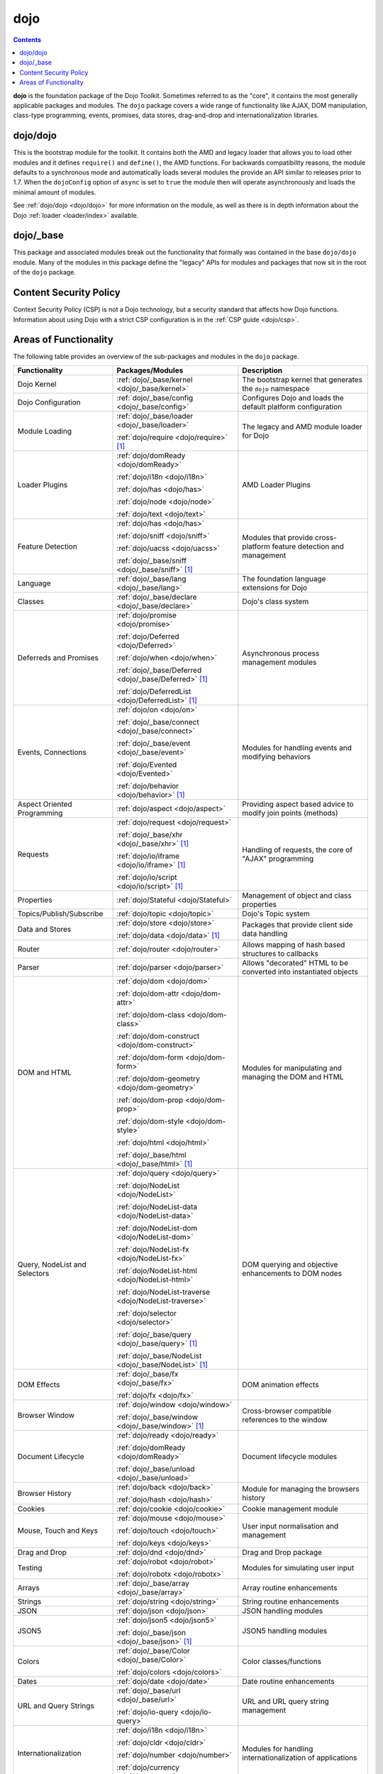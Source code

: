 .. _dojo/index:

====
dojo
====

.. contents ::
   :depth: 3


**dojo** is the foundation package of the Dojo Toolkit. Sometimes referred to as the "core", it contains the most
generally applicable packages and modules. The ``dojo`` package covers a wide range of functionality like AJAX, DOM
manipulation, class-type programming, events, promises, data stores, drag-and-drop and internationalization libraries.

dojo/dojo
=========

This is the bootstrap module for the toolkit.  It contains both the AMD and legacy loader that allows you to load other
modules and it defines ``require()`` and ``define()``, the AMD functions.  For backwards compatibility reasons, the
module defaults to a synchronous mode and automatically loads several modules the provide an API similar to releases
prior to 1.7.  When the ``dojoConfig`` option of ``async`` is set to ``true`` the module then will operate
asynchronously and loads the minimal amount of modules.

See :ref:`dojo/dojo <dojo/dojo>` for more information on the module, as well as there is in depth information about the
Dojo :ref:`loader <loader/index>` available.

dojo/_base
==========

This package and associated modules break out the functionality that formally was contained in the base ``dojo/dojo``
module.  Many of the modules in this package define the "legacy" APIs for modules and packages that now sit in the root
of the ``dojo`` package.

Content Security Policy
=======================

Context Security Policy (CSP) is not a Dojo technology, but a security standard that affects how Dojo functions.
Information about using Dojo with a strict CSP configuration is in the :ref:`CSP guide <dojo/csp>`.

Areas of Functionality
======================

The following table provides an overview of the sub-packages and modules in the ``dojo`` package.

============================= ====================================================== ===================================
Functionality                 Packages/Modules                                       Description
============================= ====================================================== ===================================
Dojo Kernel                   :ref:`dojo/_base/kernel <dojo/_base/kernel>`           The bootstrap kernel that
                                                                                     generates the ``dojo`` namespace
Dojo Configuration            :ref:`dojo/_base/config <dojo/_base/config>`           Configures Dojo and loads the
                                                                                     default platform configuration
Module Loading                :ref:`dojo/_base/loader <dojo/_base/loader>`           The legacy and AMD module loader
                                                                                     for Dojo
                              :ref:`dojo/require <dojo/require>` [1]_
Loader Plugins                :ref:`dojo/domReady <dojo/domReady>`                   AMD Loader Plugins

                              :ref:`dojo/i18n <dojo/i18n>`

                              :ref:`dojo/has <dojo/has>`

                              :ref:`dojo/node <dojo/node>`

                              :ref:`dojo/text <dojo/text>`
Feature Detection             :ref:`dojo/has <dojo/has>`                             Modules that provide
                                                                                     cross-platform feature detection
                              :ref:`dojo/sniff <dojo/sniff>`                         and management

                              :ref:`dojo/uacss <dojo/uacss>`

                              :ref:`dojo/_base/sniff <dojo/_base/sniff>` [1]_
Language                      :ref:`dojo/_base/lang <dojo/_base/lang>`               The foundation language extensions
                                                                                     for Dojo
Classes                       :ref:`dojo/_base/declare <dojo/_base/declare>`         Dojo's class system
Deferreds and Promises        :ref:`dojo/promise <dojo/promise>`                     Asynchronous process management
                                                                                     modules
                              :ref:`dojo/Deferred <dojo/Deferred>`

                              :ref:`dojo/when <dojo/when>`

                              :ref:`dojo/_base/Deferred <dojo/_base/Deferred>` [1]_

                              :ref:`dojo/DeferredList <dojo/DeferredList>` [1]_
Events, Connections           :ref:`dojo/on <dojo/on>`                               Modules for handling events and
                                                                                     modifying behaviors
                              :ref:`dojo/_base/connect <dojo/_base/connect>`

                              :ref:`dojo/_base/event <dojo/_base/event>`

                              :ref:`dojo/Evented <dojo/Evented>`

                              :ref:`dojo/behavior <dojo/behavior>` [1]_
Aspect Oriented Programming   :ref:`dojo/aspect <dojo/aspect>`                       Providing aspect based advice to
                                                                                     modify join points (methods)
Requests                      :ref:`dojo/request <dojo/request>`                     Handling of requests, the core of
                                                                                     "AJAX" programming
                              :ref:`dojo/_base/xhr <dojo/_base/xhr>` [1]_

                              :ref:`dojo/io/iframe <dojo/io/iframe>` [1]_

                              :ref:`dojo/io/script <dojo/io/script>` [1]_
Properties                    :ref:`dojo/Stateful <dojo/Stateful>`                   Management of object and class
                                                                                     properties
Topics/Publish/Subscribe      :ref:`dojo/topic <dojo/topic>`                         Dojo's Topic system
Data and Stores               :ref:`dojo/store <dojo/store>`                         Packages that provide client side
                                                                                     data handling
                              :ref:`dojo/data <dojo/data>` [1]_
Router                        :ref:`dojo/router <dojo/router>`                       Allows mapping of hash based
                                                                                     structures to callbacks
Parser                        :ref:`dojo/parser <dojo/parser>`                       Allows "decorated" HTML to be
                                                                                     converted into instantiated objects
DOM and HTML                  :ref:`dojo/dom <dojo/dom>`                             Modules for manipulating and
                                                                                     managing the DOM and HTML
                              :ref:`dojo/dom-attr <dojo/dom-attr>`

                              :ref:`dojo/dom-class <dojo/dom-class>`

                              :ref:`dojo/dom-construct <dojo/dom-construct>`

                              :ref:`dojo/dom-form <dojo/dom-form>`

                              :ref:`dojo/dom-geometry <dojo/dom-geometry>`

                              :ref:`dojo/dom-prop <dojo/dom-prop>`

                              :ref:`dojo/dom-style <dojo/dom-style>`

                              :ref:`dojo/html <dojo/html>`

                              :ref:`dojo/_base/html <dojo/_base/html>` [1]_
Query, NodeList and Selectors :ref:`dojo/query <dojo/query>`                         DOM querying and objective
                                                                                     enhancements to DOM nodes
                              :ref:`dojo/NodeList <dojo/NodeList>`

                              :ref:`dojo/NodeList-data <dojo/NodeList-data>`

                              :ref:`dojo/NodeList-dom <dojo/NodeList-dom>`

                              :ref:`dojo/NodeList-fx <dojo/NodeList-fx>`

                              :ref:`dojo/NodeList-html <dojo/NodeList-html>`

                              :ref:`dojo/NodeList-traverse <dojo/NodeList-traverse>`

                              :ref:`dojo/selector <dojo/selector>`

                              :ref:`dojo/_base/query <dojo/_base/query>` [1]_

                              :ref:`dojo/_base/NodeList <dojo/_base/NodeList>` [1]_
DOM Effects                   :ref:`dojo/_base/fx <dojo/_base/fx>`                   DOM animation effects

                              :ref:`dojo/fx <dojo/fx>`
Browser Window                :ref:`dojo/window <dojo/window>`                       Cross-browser compatible
                                                                                     references to the window
                              :ref:`dojo/_base/window <dojo/_base/window>` [1]_
Document Lifecycle            :ref:`dojo/ready <dojo/ready>`                         Document lifecycle modules

                              :ref:`dojo/domReady <dojo/domReady>`

                              :ref:`dojo/_base/unload <dojo/_base/unload>`
Browser History               :ref:`dojo/back <dojo/back>`                           Module for managing the browsers
                                                                                     history
                              :ref:`dojo/hash <dojo/hash>`
Cookies                       :ref:`dojo/cookie <dojo/cookie>`                       Cookie management module
Mouse, Touch and Keys         :ref:`dojo/mouse <dojo/mouse>`                         User input normalisation and
                                                                                     management
                              :ref:`dojo/touch <dojo/touch>`

                              :ref:`dojo/keys <dojo/keys>`
Drag and Drop                 :ref:`dojo/dnd <dojo/dnd>`                             Drag and Drop package
Testing                       :ref:`dojo/robot <dojo/robot>`                         Modules for simulating user input

                              :ref:`dojo/robotx <dojo/robotx>`
Arrays                        :ref:`dojo/_base/array <dojo/_base/array>`             Array routine enhancements
Strings                       :ref:`dojo/string <dojo/string>`                       String routine enhancements
JSON                          :ref:`dojo/json <dojo/json>`                           JSON handling modules
JSON5                         :ref:`dojo/json5 <dojo/json5>`                         JSON5 handling modules

                              :ref:`dojo/_base/json <dojo/_base/json>` [1]_
Colors                        :ref:`dojo/_base/Color <dojo/_base/Color>`             Color classes/functions

                              :ref:`dojo/colors <dojo/colors>`
Dates                         :ref:`dojo/date <dojo/date>`                           Date routine enhancements
URL and Query Strings         :ref:`dojo/_base/url <dojo/_base/url>`                 URL and URL query string management

                              :ref:`dojo/io-query <dojo/io-query>`
Internationalization          :ref:`dojo/i18n <dojo/i18n>`                           Modules for handling
                                                                                     internationalization of
                                                                                     applications

                              :ref:`dojo/cldr <dojo/cldr>`

                              :ref:`dojo/number <dojo/number>`

                              :ref:`dojo/currency <dojo/currency>`
Accessibility                 :ref:`dojo/hccss <dojo/hccss>`                         Accessibility CSS enhancements
Remote Procedure Calls        :ref:`dojo/rpc <dojo/rpc>`                             Ability to invoke remote procedure
                                                                                     calls
Miscellaneous                 :ref:`dojo/gears <dojo/gears>` [2]_
============================= ====================================================== ===================================

.. [1] This package/module is *deprecated*

.. [2] While the package/module is supported the technology it relies upon is deprecated
